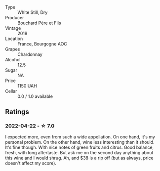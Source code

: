 #+attr_html: :class wine-main-image
[[file:/images/52/d2c074-e418-43d0-9d99-d0dbeb1e0562/2022-05-28-10-07-17-CDB1C192-0A77-4DAF-A3D8-F30BE5A9C205-1-105-c.webp]]

- Type :: White Still, Dry
- Producer :: Bouchard Père et Fils
- Vintage :: 2019
- Location :: France, Bourgogne AOC
- Grapes :: Chardonnay
- Alcohol :: 12.5
- Sugar :: NA
- Price :: 1150 UAH
- Cellar :: 0.0 / 1.0 available

** Ratings

*** 2022-04-22 - ☆ 7.0

I expected more, even from such a wide appellation. On one hand, it's my personal problem. On the other hand, wine less interesting than it should. It's fine though. With nice notes of green fruits and citrus. Good balance, fresh, with long aftertaste. But ask me on the second day anything about this wine and I would shrug. Ah, and $38 is a rip off (but as always, price doesn't affect my score).

